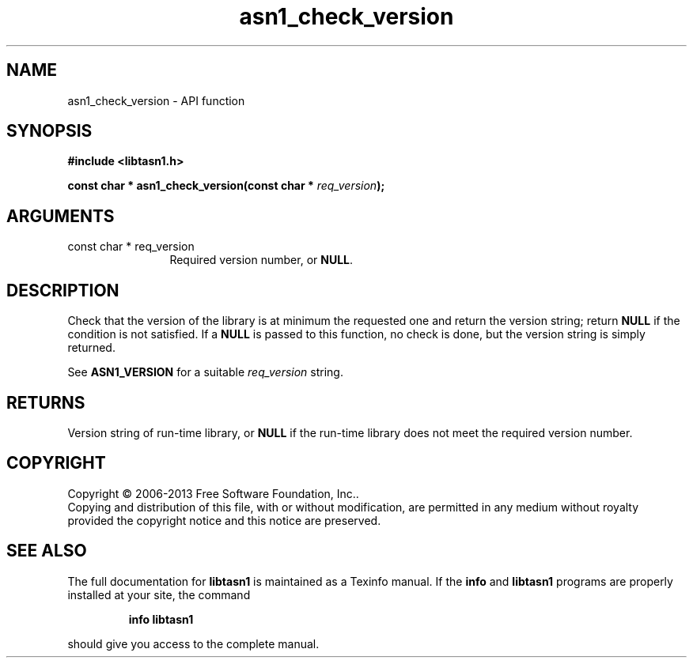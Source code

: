 .\" DO NOT MODIFY THIS FILE!  It was generated by gdoc.
.TH "asn1_check_version" 3 "3.3" "libtasn1" "libtasn1"
.SH NAME
asn1_check_version \- API function
.SH SYNOPSIS
.B #include <libtasn1.h>
.sp
.BI "const char * asn1_check_version(const char * " req_version ");"
.SH ARGUMENTS
.IP "const char * req_version" 12
Required version number, or \fBNULL\fP.
.SH "DESCRIPTION"
Check that the version of the library is at minimum the
requested one and return the version string; return \fBNULL\fP if the
condition is not satisfied.  If a \fBNULL\fP is passed to this function,
no check is done, but the version string is simply returned.

See \fBASN1_VERSION\fP for a suitable \fIreq_version\fP string.
.SH "RETURNS"
Version string of run\-time library, or \fBNULL\fP if the
run\-time library does not meet the required version number.
.SH COPYRIGHT
Copyright \(co 2006-2013 Free Software Foundation, Inc..
.br
Copying and distribution of this file, with or without modification,
are permitted in any medium without royalty provided the copyright
notice and this notice are preserved.
.SH "SEE ALSO"
The full documentation for
.B libtasn1
is maintained as a Texinfo manual.  If the
.B info
and
.B libtasn1
programs are properly installed at your site, the command
.IP
.B info libtasn1
.PP
should give you access to the complete manual.
